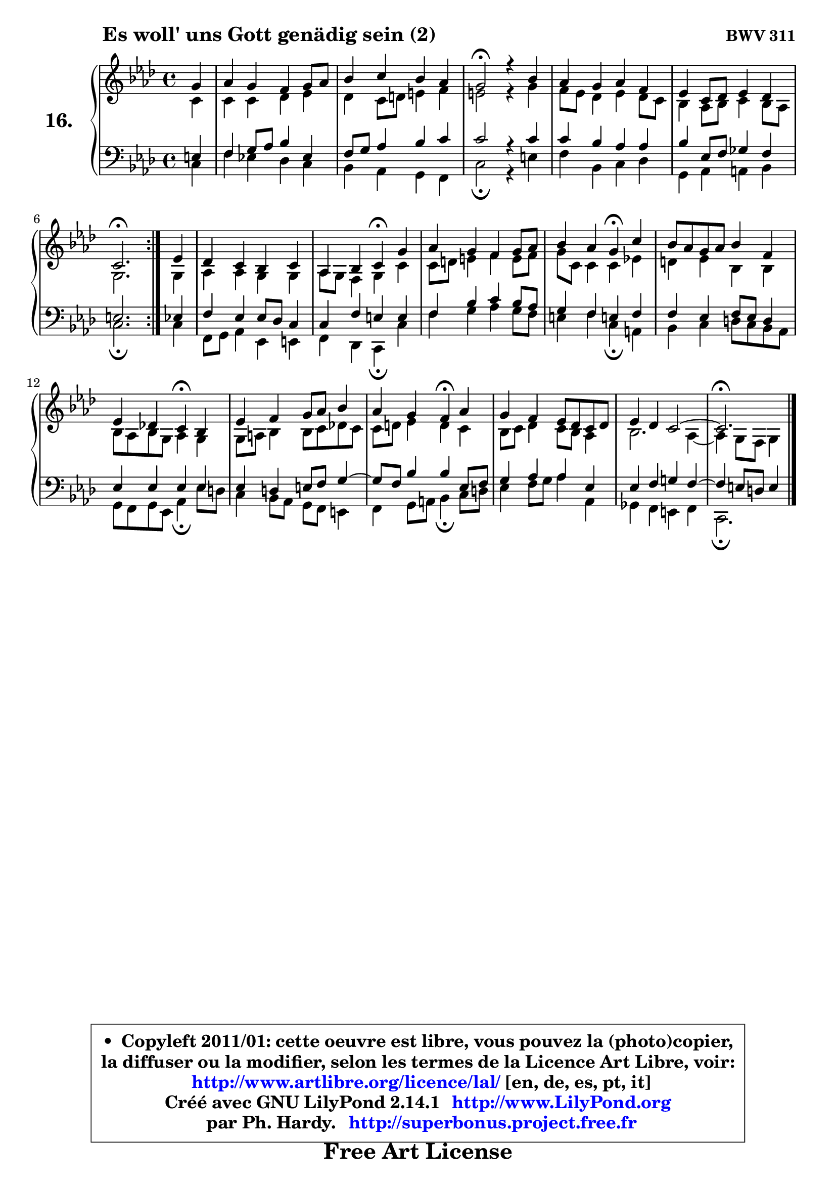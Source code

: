 
\version "2.14.1"

  \paper {
%	system-system-spacing #'padding = #0.1
%	score-system-spacing #'padding = #0.1
%	ragged-bottom = ##f
%	ragged-last-bottom = ##f
	}

  \header {
      opus = \markup { \bold "BWV 311" }
      piece = \markup { \hspace #9 \fontsize #2 \bold "Es woll' uns Gott genädig sein (2)" }
      maintainer = "Ph. Hardy"
      maintainerEmail = "superbonus.project@free.fr"
      lastupdated = "2011/Jul/20"
      tagline = \markup { \fontsize #3 \bold "Free Art License" }
      copyright = \markup { \fontsize #3  \bold   \override #'(box-padding .  1.0) \override #'(baseline-skip . 2.9) \box \column { \center-align { \fontsize #-2 \line { • \hspace #0.5 Copyleft 2011/01: cette oeuvre est libre, vous pouvez la (photo)copier, } \line { \fontsize #-2 \line {la diffuser ou la modifier, selon les termes de la Licence Art Libre, voir: } } \line { \fontsize #-2 \with-url #"http://www.artlibre.org/licence/lal/" \line { \fontsize #1 \hspace #1.0 \with-color #blue http://www.artlibre.org/licence/lal/ [en, de, es, pt, it] } } \line { \fontsize #-2 \line { Créé avec GNU LilyPond 2.14.1 \with-url #"http://www.LilyPond.org" \line { \with-color #blue \fontsize #1 \hspace #1.0 \with-color #blue http://www.LilyPond.org } } } \line { \hspace #1.0 \fontsize #-2 \line {par Ph. Hardy. } \line { \fontsize #-2 \with-url #"http://superbonus.project.free.fr" \line { \fontsize #1 \hspace #1.0 \with-color #blue http://superbonus.project.free.fr } } } } } }

	  }

  guidemidi = {
	\repeat volta2 {
	r4 |
	R1 |
	R1 |
	\tempo 4 = 44 r2 \tempo 4 = 88 r4 r4 |
	R1 |
	R1 |
	\tempo 4 = 44 r2. \tempo 4 = 88 } %fin du repeat
        r4 |
	R1 |
	r2 \tempo 4 = 44 r4 \tempo 4 = 88 r4 |
	R1 |
	r2 \tempo 4 = 44 r4 \tempo 4 = 88 r4 |
	R1 |
	r2 \tempo 4 = 44 r4 \tempo 4 = 88 r4 |
	R1 |
	r2 \tempo 4 = 44 r4 \tempo 4 = 88 r4 |
	R1 |
	R1 |
        \tempo 4 = 44 r2. 
	}

  upper = {
\displayLilyMusic \transpose fis c {
	\time 4/4
	\key fis \phrygian % d \major or b \minor
	\clef treble
	\partial 4
	\voiceOne
	<< { 
	% SOPRANO
	\set Voice.midiInstrument = "acoustic grand"
	\relative c'' {
	\repeat volta2 {
	cis4 |
	d4 cis b cis8 d |
	e4 fis e d |
	cis2\fermata r4 e4 |
	d4 cis d b |
	a4 fis8 g a4 g |
	fis2.\fermata } %fin du repeat
        a4 |
	g4 fis e fis |
	d4 e fis\fermata cis' |
	d4 cis b cis8 d |
	e4 d cis\fermata fis |
	e8 d cis d e4 b |
	a4 g! fis\fermata e |
	a4 b cis8 d e4 |
	d4 cis b\fermata d |
	cis4 b a8 g fis g |
	a4 g fis2 ~ |
        fis2.\fermata
	\bar "|."
	} % fin de relative
	}

	\context Voice="1" { \voiceTwo 
	% ALTO
	\set Voice.midiInstrument = "acoustic grand"
	\relative c' {
	\repeat volta2 {
	fis4 |
	fis4 fis g a |
	g4 fis8 gis ais4 b |
	ais2 r4 cis4 |
	b8 a g4 a g8 fis |
	e4 d8 e fis4 e8 d |
	cis2. } %fin du repeat
        cis4 |
	d4 d cis cis |
	d8 cis b4 cis fis |
	fis8 gis ais4 b ais8 b |
	cis8 fis, fis4 fis a! |
	gis4 a e e |
	e8 d e cis d4 cis |
	cis8 dis e4 e8 fis g! fis |
	fis8 gis a4 gis fis |
	e8 fis g4 fis8 e d4 |
	e2. d4 ~ |
	d4 cis8 b cis4
	\bar "|."
	} % fin de relative
	\oneVoice
	} >>
}
	}

  lower = {
\transpose fis c {
	\time 4/4
	\key fis \phrygian % d \major or b \minor
	\clef bass
	\partial 4
	\voiceOne
	<< { 
	% TENOR
	\set Voice.midiInstrument = "acoustic grand"
	\relative c' {
	\repeat volta2 {
	ais4 |
	b4 cis8 d e4 a, |
	b8 cis d4 e fis |
	fis2 r4 fis4 |
	fis4 e d d |
	e4 a,8 b c4 b |
	ais2. } %fin du repeat
        a4 |
	b4 a a8 g fis4 |
	fis4 b ais ais |
	b4 e fis e8 d |
	cis4 b ais! b |
	b4 a b8 a gis4 |
	a4 a a a |
	a4 gis ais8 b cis4 ~ |
	cis8 b8 e4 e a,8 b |
	cis4 d d a |
	a4 b cis! b ~ |
	b4 ais8 gis ais4
	\bar "|."
	} % fin de relative
	}
	\context Voice="1" { \voiceTwo 
	% BASS
	\set Voice.midiInstrument = "acoustic grand"
	\relative c {
	\repeat volta2 {
	fis4 |
	b4 a! g fis |
	e4 d cis b |
	fis'2\fermata r4 ais4 |
	b4 e, fis g |
	cis,4 d dis e |
	fis2.\fermata } %fin du repeat
        fis4 |
	b,8 cis d4 a ais |
	b4 g fis\fermata fis' |
	b4 cis d cis8 b |
	ais4 b fis\fermata dis |
	e4 fis gis8 fis e d |
	cis8 b cis a d4\fermata a'8 gis |
	fis4 e8 d cis b ais4 |
	b4 cis8 dis e4\fermata fis8 gis |
	a4 b8 cis d4 d, |
	c4 b ais b |
	fis2.\fermata
	\bar "|."
	} % fin de relative
	\oneVoice
	} >>
}
	}


  \score { 

	\new PianoStaff <<
	 \set PianoStaff.instrumentName = \markup { \bold \huge "16." }
	\new Staff = "upper" \upper
	\new Staff = "lower" \lower
	>>

  \layout {
%	ragged-last = ##f
	  }

	 } % fin de score

 \score {
  \unfoldRepeats { << \guidemidi \upper \lower >> }
  \midi {
   \context { 
   \Score
   tempoWholesPerMinute = #(ly:make-moment 88 4)
		}
	  }
	}


